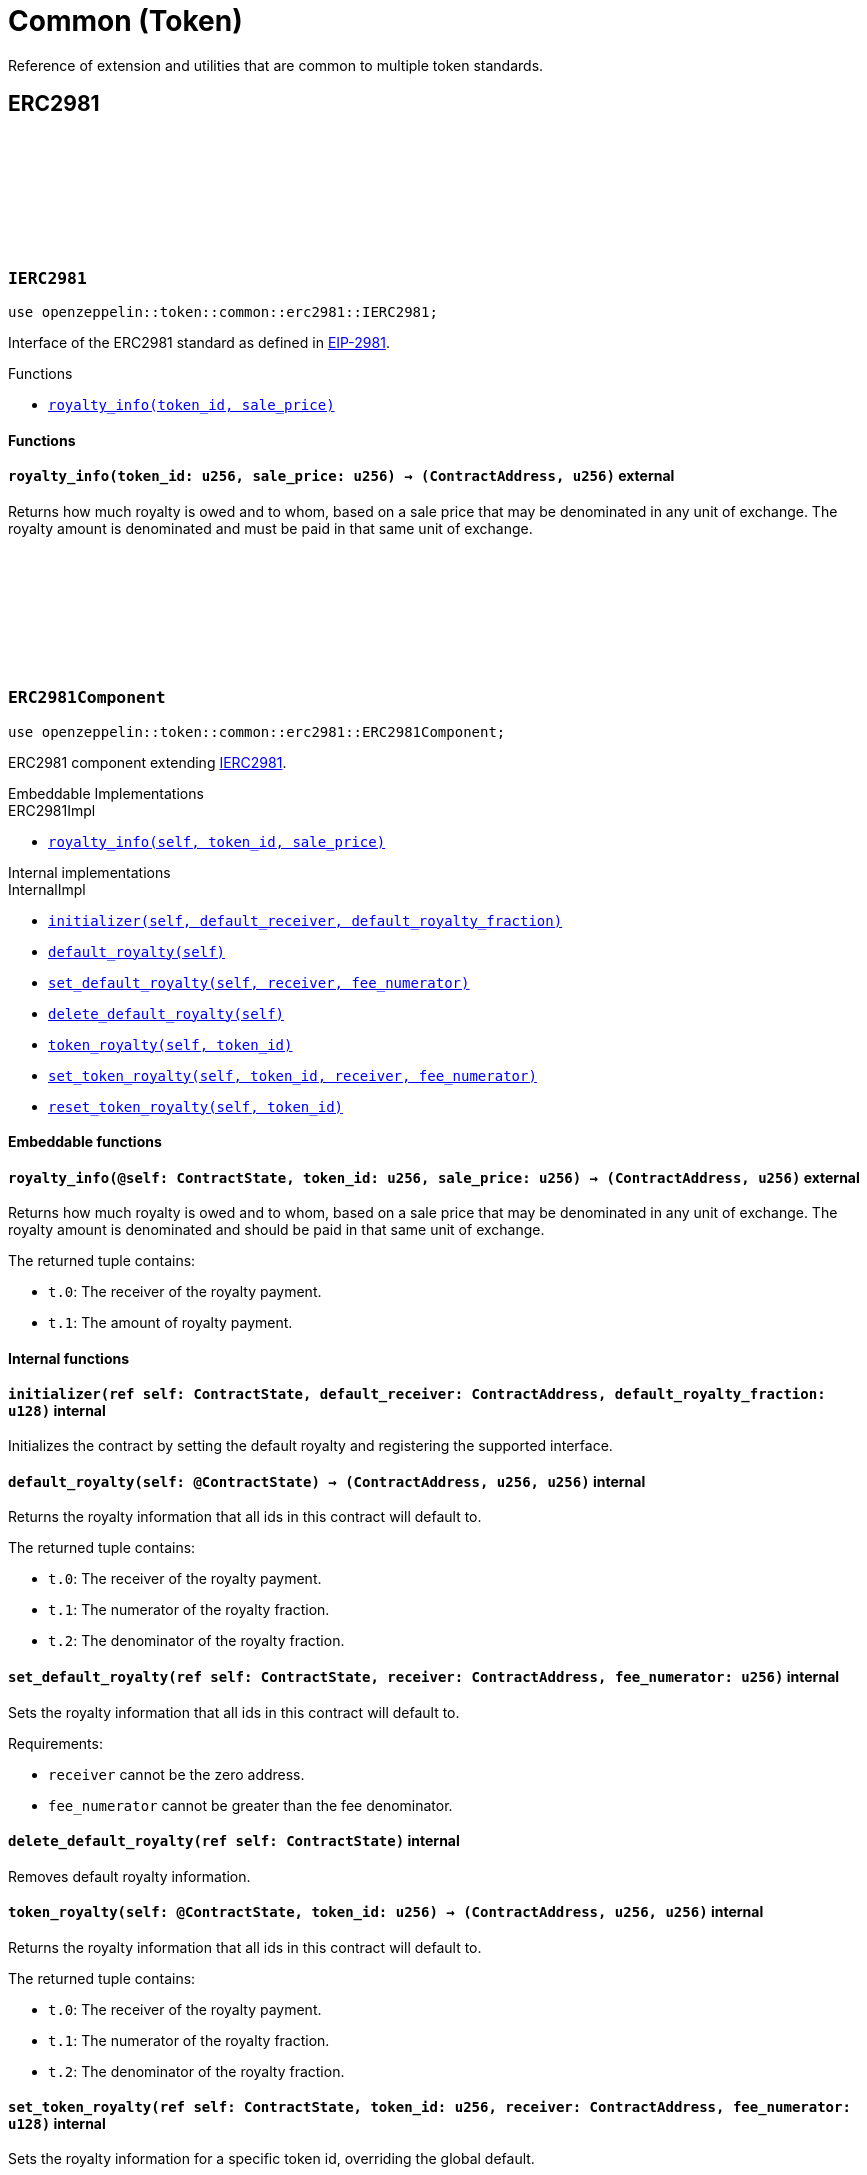 :github-icon: pass:[<svg class="icon"><use href="#github-icon"/></svg>]
:eip2981: https://eips.ethereum.org/EIPS/eip-2981[EIP-2981]

= Common (Token)

Reference of extension and utilities that are common to multiple token standards.

== ERC2981

[.contract]
[[IERC2981]]
=== `++IERC2981++` link:https://github.com/OpenZeppelin/cairo-contracts/blob/release-v0.15.0/packages/token/src/common/erc2981/interface.cairo[{github-icon},role=heading-link]

[.hljs-theme-dark]
```cairo
use openzeppelin::token::common::erc2981::IERC2981;
```

Interface of the ERC2981 standard as defined in {eip2981}.

[.contract-index]
.Functions
--
* xref:#IERC2981-royalty_info[`++royalty_info(token_id, sale_price)++`]
--

[#IERC2981-Functions]
==== Functions

[.contract-item]
[[IERC2981-royalty_info]]
==== `[.contract-item-name]#++royalty_info++#++(token_id: u256, sale_price: u256) → (ContractAddress, u256)++` [.item-kind]#external#

Returns how much royalty is owed and to whom, based on a sale price that may be denominated
in any unit of exchange. The royalty amount is denominated and must be paid in that same
unit of exchange.

[.contract]
[[ERC2981Component]]
=== `++ERC2981Component++` link:https://github.com/OpenZeppelin/cairo-contracts/blob/release-v0.15.0/packages/token/src/common/erc2981/erc2981.cairo[{github-icon},role=heading-link]

```cairo
use openzeppelin::token::common::erc2981::ERC2981Component;
```

ERC2981 component extending <<IERC2981,IERC2981>>.

[.contract-index#ERC2981Component-Embeddable-Impls]
.Embeddable Implementations
--
[.sub-index#ERC2981Component-Embeddable-Impls-ERC20Impl]
.ERC2981Impl
* xref:#ERC2981Component-royalty_info[`++royalty_info(self, token_id, sale_price)++`]
--

[.contract-index]
.Internal implementations
--
.InternalImpl
* xref:#ERC2981Component-initializer[`++initializer(self, default_receiver, default_royalty_fraction)++`]
* xref:#ERC2981Component-default_royalty[`++default_royalty(self)++`]
* xref:#ERC2981Component-set_default_royalty[`++set_default_royalty(self, receiver, fee_numerator)++`]
* xref:#ERC2981Component-delete_default_royalty[`++delete_default_royalty(self)++`]
* xref:#ERC2981Component-token_royalty[`++token_royalty(self, token_id)++`]
* xref:#ERC2981Component-set_token_royalty[`++set_token_royalty(self, token_id, receiver, fee_numerator)++`]
* xref:#ERC2981Component-reset_token_royalty[`++reset_token_royalty(self, token_id)++`]
--

[#ERC2981Component-Embeddable-functions]
==== Embeddable functions

[.contract-item]
[[ERC2981Component-royalty_info]]
==== `[.contract-item-name]#++royalty_info++#++(@self: ContractState, token_id: u256, sale_price: u256) → (ContractAddress, u256)++` [.item-kind]#external#

Returns how much royalty is owed and to whom, based on a sale price that may be
denominated in any unit of exchange. The royalty amount is denominated and should be
paid in that same unit of exchange.

The returned tuple contains:

- `t.0`: The receiver of the royalty payment.
- `t.1`: The amount of royalty payment.

[#ERC2981Component-Internal-functions]
==== Internal functions

[.contract-item]
[[ERC2981Component-initializer]]
==== `[.contract-item-name]#++initializer++#++(ref self: ContractState, default_receiver: ContractAddress, default_royalty_fraction: u128)++` [.item-kind]#internal#

Initializes the contract by setting the default royalty and registering the supported interface.

[.contract-item]
[[ERC2981Component-default_royalty]]
==== `[.contract-item-name]#++default_royalty++#++(self: @ContractState) → (ContractAddress, u256, u256)++` [.item-kind]#internal#

Returns the royalty information that all ids in this contract will default to.

The returned tuple contains:

- `t.0`: The receiver of the royalty payment.
- `t.1`: The numerator of the royalty fraction.
- `t.2`: The denominator of the royalty fraction.

[.contract-item]
[[ERC2981Component-set_default_royalty]]
==== `[.contract-item-name]#++set_default_royalty++#++(ref self: ContractState, receiver: ContractAddress, fee_numerator: u256)++` [.item-kind]#internal#

Sets the royalty information that all ids in this contract will default to.

Requirements:

- `receiver` cannot be the zero address.
- `fee_numerator` cannot be greater than the fee denominator.

[.contract-item]
[[ERC2981Component-delete_default_royalty]]
==== `[.contract-item-name]#++delete_default_royalty++#++(ref self: ContractState)++` [.item-kind]#internal#

Removes default royalty information.

[.contract-item]
[[ERC2981Component-token_royalty]]
==== `[.contract-item-name]#++token_royalty++#++(self: @ContractState, token_id: u256) → (ContractAddress, u256, u256)++` [.item-kind]#internal#

Returns the royalty information that all ids in this contract will default to.

The returned tuple contains:

- `t.0`: The receiver of the royalty payment.
- `t.1`: The numerator of the royalty fraction.
- `t.2`: The denominator of the royalty fraction.

[.contract-item]
[[ERC2981Component-set_token_royalty]]
==== `[.contract-item-name]#++set_token_royalty++#++(ref self: ContractState, token_id: u256, receiver: ContractAddress, fee_numerator: u128)++` [.item-kind]#internal#

Sets the royalty information for a specific token id, overriding the global default.

Requirements:

- `receiver` cannot be the zero address.
- `fee_numerator` cannot be greater than the fee denominator.

[.contract-item]
[[ERC2981Component-reset_token_royalty]]
==== `[.contract-item-name]#++reset_token_royalty++#++(ref self: ContractState, token_id: u256)++` [.item-kind]#internal#

Resets royalty information for the token id back to unset.
